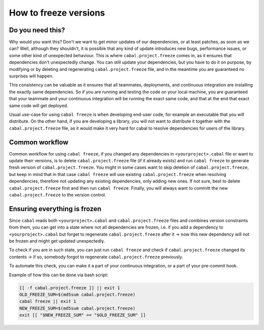 .. _freeze-versions:

How to freeze versions
======================

Do you need this?
^^^^^^^^^^^^^^^^^

Why would you want this? Don't we want to get minor updates of our dependencies,
or at least patches, as soon as we can?  Well, although they shouldn't, it is
possible that any kind of update introduces new bugs, performance issues, or
some other kind of unexpected behaviour.  This is where ``cabal.project.freeze``
comes in, as it ensures that dependencies don't unexpectedly change.  You can
still update your dependencies, but you have to do it on purpose, by modifying
or by deleting and regenerating ``cabal.project.freeze`` file, and in the
meantime you are guaranteed no surprises will happen.

This consistency can be valuable as it ensures that all teammates, deployments,
and continuous integration are installing the exactly same dependencies.  So if
you are running and testing the code on your local machine, you are guaranteed
that your teammate and your continuous integration will be running the exact same
code, and that at the end that exact same code will get deployed.

Usual use-case for using ``cabal freeze`` is when developing end-user code, for
example an executable that you will distribute.  On the other hand, if you are
developing a library, you will not want to distribute it together with the
``cabal.project.freeze`` file, as it would make it very hard for cabal to
resolve dependencies for users of the library.

Common workflow
^^^^^^^^^^^^^^^

Common workflow for using ``cabal freeze``, if you changed any dependencies in
``<yourproject>.cabal`` file or want to update their versions, is to delete
``cabal.project.freeze`` file (if it already exists) and run ``cabal freeze`` to
generate fresh version of ``cabal.project.freeze``.  You might in some cases
want to skip deletion of ``cabal.project.freeze``, but keep in mind that in that
case ``cabal freeze`` will use existing ``cabal.project.freeze`` when resolving
dependencies, therefore not updating any existing dependencies, only adding new
ones.  If not sure, best to delete ``cabal.project.freeze`` first and then run
``cabal freeze``.  Finally, you will always want to committ the new
``cabal.project.freeze`` to the version control.

Ensuring everything is frozen
^^^^^^^^^^^^^^^^^^^^^^^^^^^^^

Since ``cabal`` reads both ``<yourproject>.cabal`` and ``cabal.project.freeze``
files and combines version constraints from them, you can get into a state where
not all dependencies are frozen, i.e. if you add a dependency to
``<yourproject>.cabal`` but forget to regenerate ``cabal.project.freeze`` after
it -> now this new dependency will not be frozen and might get updated
unexpectedly.

To check if you are in such state, you can just run ``cabal freeze`` and check
if ``cabal.project.freeze`` changed its contents -> if so, somebody forgot to
regenerate ``cabal.project.freeze`` previously.

To automate this check, you can make it a part of your continuous integration,
or a part of your pre-commit hook.

Example of how this can be done via bash script:

.. code-block:: bash

    [[ -f cabal.project.freeze ]] || exit 1
    OLD_FREEZE_SUM=$(md5sum cabal.project.freeze)
    cabal freeze || exit 1
    NEW_FREEZE_SUM=$(md5sum cabal.project.freeze)
    exit [[ "$NEW_FREEZE_SUM" == "$OLD_FREEZE_SUM" ]]
